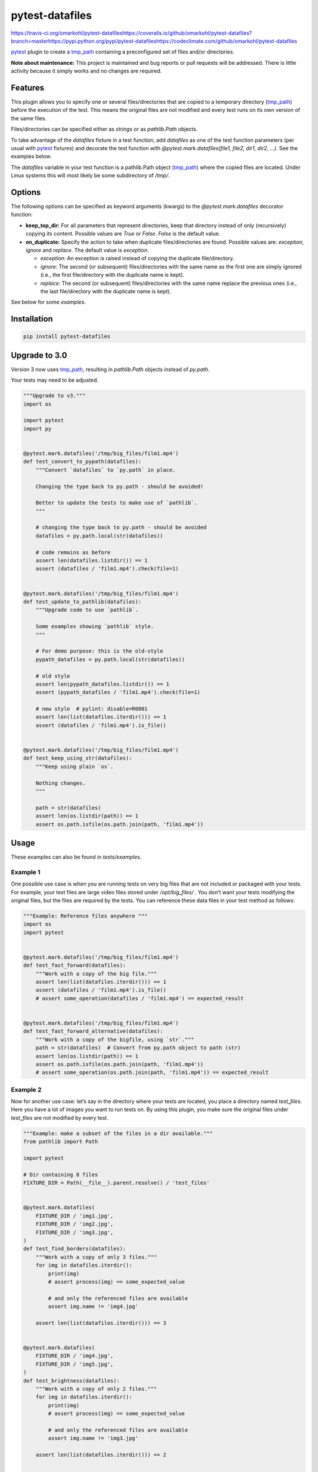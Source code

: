 
pytest-datafiles
****************

https://travis-ci.org/omarkohl/pytest-datafileshttps://coveralls.io/github/omarkohl/pytest-datafiles?branch=masterhttps://pypi.python.org/pypi/pytest-datafileshttps://codeclimate.com/github/omarkohl/pytest-datafiles

`pytest <https://docs.pytest.org/en/latest/contents.html>`_ plugin to
create a `tmp_path <https://docs.pytest.org/en/latest/tmp_path.html>`_
containing a preconfigured set of files and/or directories.

**Note about maintenance:** This project is maintained and bug reports
or pull requests will be addressed. There is little activity because
it simply works and no changes are required.


Features
========

This plugin allows you to specify one or several files/directories
that are copied to a temporary directory (`tmp_path
<https://docs.pytest.org/en/latest/tmp_path.html>`_) before the
execution of the test. This means the original files are not modified
and every test runs on its own version of the same files.

Files/directories can be specified either as *strings* or as
*pathlib.Path* objects.

To take advantage of the *datafiles* fixture in a test function, add
*datafiles* as one of the test function parameters (per usual with
`pytest <https://docs.pytest.org/en/latest/contents.html>`_ fixtures)
and decorate the test function with *@pytest.mark.datafiles(file1,
file2, dir1, dir2, …)*. See the examples below.

The *datafiles* variable in your test function is a pathlib.Path
object (`tmp_path <https://docs.pytest.org/en/latest/tmp_path.html>`_)
where the copied files are located. Under Linux systems this will most
likely be some subdirectory of */tmp/*.


Options
=======

The following options can be specified as keyword arguments (kwargs)
to the *@pytest.mark.datafiles* decorator function:

*  **keep_top_dir:** For all parameters that represent directories,
   keep that directory instead of only (recursively) copying its
   content. Possible values are *True* or *False*. *False* is the
   default value.

*  **on_duplicate:** Specify the action to take when duplicate
   files/directories are found. Possible values are: *exception*,
   *ignore* and *replace*. The default value is *exception*.

   *  *exception:* An exception is raised instead of copying the
      duplicate file/directory.

   *  *ignore:* The second (or subsequent) files/directories with the
      same name as the first one are simply ignored (i.e., the first
      file/directory with the duplicate name is kept).

   *  *replace:* The second (or subsequent) files/directories with the
      same name replace the previous ones (i.e., the last
      file/directory with the duplicate name is kept).

See below for some *examples*.


Installation
============

.. code:: bash

   pip install pytest-datafiles


Upgrade to 3.0
==============

Version 3 now uses `tmp_path
<https://docs.pytest.org/en/latest/tmp_path.html>`_, resulting in
*pathlib.Path* objects instead of *py.path*.

Your tests may need to be adjusted.

.. code:: python

   """Upgrade to v3."""
   import os

   import pytest
   import py


   @pytest.mark.datafiles('/tmp/big_files/film1.mp4')
   def test_convert_to_pypath(datafiles):
       """Convert `datafiles` to `py.path` in place.

       Changing the type back to py.path - should be avoided!

       Better to update the tests to make use of `pathlib`.
       """

       # changing the type back to py.path - should be avoided
       datafiles = py.path.local(str(datafiles))

       # code remains as before
       assert len(datafiles.listdir()) == 1
       assert (datafiles / 'film1.mp4').check(file=1)


   @pytest.mark.datafiles('/tmp/big_files/film1.mp4')
   def test_update_to_pathlib(datafiles):
       """Upgrade code to use `pathlib`.

       Some examples showing `pathlib` style.
       """

       # For demo purpose: this is the old-style
       pypath_datafiles = py.path.local(str(datafiles))

       # old style
       assert len(pypath_datafiles.listdir()) == 1
       assert (pypath_datafiles / 'film1.mp4').check(file=1)

       # new style  # pylint: disable=R0801
       assert len(list(datafiles.iterdir())) == 1
       assert (datafiles / 'film1.mp4').is_file()


   @pytest.mark.datafiles('/tmp/big_files/film1.mp4')
   def test_keep_using_str(datafiles):
       """Keep using plain `os`.

       Nothing changes.
       """

       path = str(datafiles)
       assert len(os.listdir(path)) == 1
       assert os.path.isfile(os.path.join(path, 'film1.mp4'))


Usage
=====

These examples can also be found in *tests/examples*.


Example 1
---------

One possible use case is when you are running tests on very big files
that are not included or packaged with your tests. For example, your
test files are large video files stored under */opt/big_files/* . You
don’t want your tests modifying the original files, but the files are
required by the tests. You can reference these data files in your test
method as follows:

.. code:: python

   """Example: Reference files anywhere """
   import os
   import pytest


   @pytest.mark.datafiles('/tmp/big_files/film1.mp4')
   def test_fast_forward(datafiles):
       """Work with a copy of the big file."""
       assert len(list(datafiles.iterdir())) == 1
       assert (datafiles / 'film1.mp4').is_file()
       # assert some_operation(datafiles / 'film1.mp4') == expected_result


   @pytest.mark.datafiles('/tmp/big_files/film1.mp4')
   def test_fast_forward_alternative(datafiles):
       """Work with a copy of the bigfile, using `str`."""
       path = str(datafiles)  # Convert from py.path object to path (str)
       assert len(os.listdir(path)) == 1
       assert os.path.isfile(os.path.join(path, 'film1.mp4'))
       # assert some_operation(os.path.join(path, 'film1.mp4')) == expected_result


Example 2
---------

Now for another use case: let’s say in the directory where your tests
are located, you place a directory named *test_files*. Here you have a
lot of images you want to run tests on. By using this plugin, you make
sure the original files under *test_files* are not modified by every
test.

.. code:: python

   """Example: make a subset of the files in a dir available."""
   from pathlib import Path

   import pytest

   # Dir containing 8 files
   FIXTURE_DIR = Path(__file__).parent.resolve() / 'test_files'


   @pytest.mark.datafiles(
       FIXTURE_DIR / 'img1.jpg',
       FIXTURE_DIR / 'img2.jpg',
       FIXTURE_DIR / 'img3.jpg',
   )
   def test_find_borders(datafiles):
       """Work with a copy of only 3 files."""
       for img in datafiles.iterdir():
           print(img)
           # assert process(img) == some_expected_value

           # and only the referenced files are available
           assert img.name != 'img4.jpg'

       assert len(list(datafiles.iterdir())) == 3


   @pytest.mark.datafiles(
       FIXTURE_DIR / 'img4.jpg',
       FIXTURE_DIR / 'img5.jpg',
   )
   def test_brightness(datafiles):
       """Work with a copy of only 2 files."""
       for img in datafiles.iterdir():
           print(img)
           # assert process(img) == some_expected_value

           # and only the referenced files are available
           assert img.name != 'img3.jpg'

       assert len(list(datafiles.iterdir())) == 2


   @pytest.mark.datafiles(FIXTURE_DIR)
   def test_resize(datafiles):
       """Work with a copy of all files."""
       for img in datafiles.iterdir():
           print(img)
           # assert process(img) == some_expected_value

       assert len(list(datafiles.iterdir())) == 8


Example 3
---------

If all (or many) of your tests rely on the same files it can be easier
to define one decorator beforehand and apply it to every test like
this example:

.. code:: python

   """Example: re-use file selection."""
   from pathlib import Path

   import pytest

   FIXTURE_DIR = Path(__file__).parent.resolve() / 'test_files'

   ALL_IMGS = pytest.mark.datafiles(
       FIXTURE_DIR / 'img1.jpg',
       FIXTURE_DIR / 'img2.jpg',
       FIXTURE_DIR / 'img3.jpg',
       FIXTURE_DIR / 'img4.jpg',
       FIXTURE_DIR / 'img5.jpg',
       FIXTURE_DIR / 'img6.jpg',
       FIXTURE_DIR / 'img7.jpg',
       FIXTURE_DIR / 'img8.jpg',
   )


   @ALL_IMGS
   def test_something1(datafiles):
       """Work with copy of all files."""
       for img in datafiles.iterdir():
           print(img)
           # assert process(img) == some_expected_value

       assert len(list(datafiles.iterdir())) == 8

       # we can do something destructive
       (datafiles / 'img3.jpg').unlink()
       assert len(list(datafiles.iterdir())) == 7


   @ALL_IMGS
   def test_something2(datafiles):
       """Work with copy of all files."""
       for img in datafiles.iterdir():
           print(img)
           # assert process(img) == some_expected_value

       assert len(list(datafiles.iterdir())) == 8

       # we can do something destructive
       (datafiles / 'img1.jpg').unlink()
       assert len(list(datafiles.iterdir())) == 7


Example 4
---------

Imagine you have 3 directories (*dir1*, *dir2*, *dir3*) each
containing the files (*fileA* and *fileB*).

This example clarifies the options **on_duplicate** and
**keep_top_dir**.

.. code:: python

   """Example: files with same names."""
   from pathlib import Path

   import pytest

   FIXTURE_DIR = Path(__file__).parent.resolve() / '_fixture_files'


   @pytest.mark.datafiles(
       FIXTURE_DIR / 'dir1',
       FIXTURE_DIR / 'dir2',
       FIXTURE_DIR / 'dir3',
       on_duplicate='ignore',
   )
   def test_dir_ignore(datafiles):
       """Use files from dir1 (first dir added)."""
       assert len(list(datafiles.iterdir())) == 2
       assert (datafiles / 'fileA').exists()
       assert (datafiles / 'fileA').read_text() == '1a\n'


   @pytest.mark.datafiles(
       FIXTURE_DIR / 'dir2',
       FIXTURE_DIR / 'dir1',
       FIXTURE_DIR / 'dir3',
       on_duplicate='ignore',
   )
   def test_dir_ignore2(datafiles):
       """Use files from dir2 (first dir added)."""
       assert len(list(datafiles.iterdir())) == 2
       assert (datafiles / 'fileA').exists()
       assert (datafiles / 'fileA').read_text() == '2a\n'


   @pytest.mark.datafiles(
       FIXTURE_DIR / 'dir1',
       FIXTURE_DIR / 'dir2',
       FIXTURE_DIR / 'dir3',
       on_duplicate='overwrite',
   )
   def test_dir_overwrite(datafiles):
       """Use files from dir3 (last dir added)."""
       assert len(list(datafiles.iterdir())) == 2
       assert (datafiles / 'fileA').exists()
       assert (datafiles / 'fileA').read_text() == '3a\n'


   @pytest.mark.datafiles(
       FIXTURE_DIR / 'dir1',
       FIXTURE_DIR / 'dir2',
       FIXTURE_DIR / 'dir3',
       # on_duplicate='exception' is the default
   )
   @pytest.mark.skip(
       reason='will raise an exception that cannot be caught in the test itself'
   )
   def test_dir_exception(datafiles):  # pylint: disable=W0613
       """Raise exception because of duplicate filename fileA."""
       assert False


   def test_dir_exception_generated(testdir):
       """Raise exception because of duplicate filename fileA."""
       testdir.makepyfile(f'''
           import pytest
           from pathlib import Path

           FIXTURE_DIR = Path('{FIXTURE_DIR}')

           @pytest.mark.datafiles(
               FIXTURE_DIR / 'dir1',
               FIXTURE_DIR / 'dir2',
               FIXTURE_DIR / 'dir3',
               # on_duplicate='exception' is the default
           )
           def test_exception(datafiles):
               assert True
       ''')
       result = testdir.runpytest('-s')
       result.stdout.fnmatch_lines([
           'E*ValueError: *already exists*',
       ])


   @pytest.mark.datafiles(
       FIXTURE_DIR / 'dir1',
       FIXTURE_DIR / 'dir2',
       FIXTURE_DIR / 'dir3',
       keep_top_dir=True,
   )
   def test_dir_keep_top_dir(datafiles):
       """Use all files."""
       # 3 subdirs
       assert len(list(datafiles.iterdir())) == 3
       # 3 subdirs with each 2 files: 3 + 3*2
       assert len(list(datafiles.glob('**/*'))) == 9
       assert (datafiles / 'dir3' / 'fileA').exists()
       assert (datafiles / 'dir3' / 'fileA').read_text() == '3a\n'


Example 5
---------

You can also use a str paths.

.. code:: python

   """Example: use `str` paths."""
   import os
   import pytest

   FIXTURE_DIR = os.path.join(
       os.path.dirname(os.path.realpath(__file__)),
       'test_files'
   )


   @pytest.mark.datafiles(
       os.path.join(FIXTURE_DIR, 'img1.jpg'),
       os.path.join(FIXTURE_DIR, 'img2.jpg'),
       os.path.join(FIXTURE_DIR, 'img3.jpg'),
   )
   def test_str(datafiles):
       """Work with `str`."""
       assert len(list(datafiles.iterdir())) == 3


Contributing
============

Contributions are very welcome. Tests can be run with `tox
<https://tox.readthedocs.org/en/latest/>`_. Please ensure the coverage
stays at least the same before you submit a pull request.

To create and upload a new package first update the version number and
then:

.. code:: bash

   pip3 install --user -U twine
   make clean
   make dist
   twine upload --repository-url https://test.pypi.org/legacy/ dist/*
   # Verify the package is usable
   virtualenv -p python3 test-venv
   test-venv/bin/pip install pytest
   test-venv/bin/pip install --index-url https://test.pypi.org/simple/ pytest-datafiles
   # Create some test_example.py (e.g. with one of the examples above)
   test-venv/bin/pytest test_example.py
   # Set the git tag for final release
   git tag -a 3.0
   git push --tags
   # Upload the package for final release
   twine upload dist/*

Finally create a release on GitHub and add the packages from dist/* to
it.

Of course this will only work if you have the necessary PyPI
credentials for this package.


License
=======

Distributed under the terms of the `MIT license
<http://opensource.org/licenses/MIT>`_, “pytest-datafiles” is free and
open source software.


Issues
======

If you encounter any problems, please `file an issue
<https://github.com/omarkohl/pytest-datafiles/issues>`_ along with a
detailed description.


Acknowledgements
================

Thanks to `@flub <https://github.com/flub>`_ for the idea to use
`pytest <https://docs.pytest.org/en/latest/contents.html>`_ marks to
solve the problem this plugin is trying to solve.

Some ideas to improve this project were taken from the `Cookiecutter
<https://github.com/audreyr/cookiecutter>`_ templates
`cookiecutter-pypackage
<https://github.com/audreyr/cookiecutter-pypackage>`_ and
`cookiecutter-pytest-plugin
<https://github.com/pytest-dev/cookiecutter-pytest-plugin>`_.
